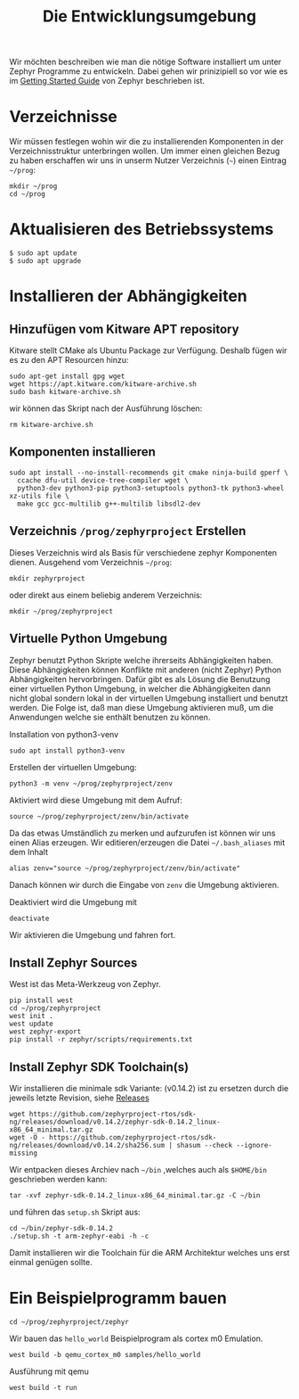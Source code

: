 #+title: Die Entwicklungsumgebung

Wir möchten beschreiben wie man die nötige Software installiert um unter
Zephyr Programme zu entwickeln. Dabei gehen wir prinizipiell so vor wie es im
[[https://docs.zephyrproject.org/latest/develop/getting_started/index.html][Getting Started Guide]] von Zephyr beschrieben ist.


* Verzeichnisse
Wir müssen festlegen wohin wir die zu installierenden Komponenten in der
Verzeichnisstruktur unterbringen wollen. Um immer einen gleichen Bezug
zu haben erschaffen wir uns in unserm Nutzer Verzeichnis (~~~) einen Eintrag
~~/prog~:
: mkdir ~/prog
: cd ~/prog

* Aktualisieren des Betriebssystems
: $ sudo apt update
: $ sudo apt upgrade

* Installieren der Abhängigkeiten
** Hinzufügen vom Kitware APT repository
Kitware stellt CMake als Ubuntu Package zur Verfügung.
Deshalb fügen wir es zu den APT Resourcen hinzu:
: sudo apt-get install gpg wget
: wget https://apt.kitware.com/kitware-archive.sh
: sudo bash kitware-archive.sh
wir können das Skript nach der Ausführung löschen:
: rm kitware-archive.sh
** Komponenten installieren
#+begin_example
sudo apt install --no-install-recommends git cmake ninja-build gperf \
  ccache dfu-util device-tree-compiler wget \
  python3-dev python3-pip python3-setuptools python3-tk python3-wheel xz-utils file \
  make gcc gcc-multilib g++-multilib libsdl2-dev
#+end_example
** Verzeichnis ~/prog/zephyrproject~ Erstellen
Dieses Verzeichnis wird als Basis für verschiedene zephyr Komponenten dienen. 
Ausgehend vom Verzeichnis ~~/prog~:
: mkdir zephyrproject
oder direkt aus einem beliebig anderem Verzeichnis:
: mkdir ~/prog/zephyrproject
** Virtuelle Python Umgebung
Zephyr benutzt Python Skripte welche ihrerseits Abhängigkeiten haben.
Diese Abhängigkeiten können Konflikte mit anderen (nicht Zephyr) Python
Abhängigkeiten hervorbringen. Dafür gibt es als Lösung die Benutzung einer
virtuellen Python Umgebung, in welcher die Abhängigkeiten dann nicht global
sondern lokal in der virtuellen Umgebung installiert und benutzt werden.
Die Folge ist, daß man diese Umgebung aktivieren muß, um die Anwendungen welche
sie enthält benutzen zu können.

Installation von python3-venv
: sudo apt install python3-venv

Erstellen der virtuellen Umgebung:
: python3 -m venv ~/prog/zephyrproject/zenv

Aktiviert wird diese Umgebung mit dem Aufruf:
: source ~/prog/zephyrproject/zenv/bin/activate

Da das etwas Umständlich zu merken und aufzurufen ist können wir uns einen
Alias erzeugen. Wir editieren/erzeugen die Datei ~~/.bash_aliases~ mit
dem Inhalt
: alias zenv="source ~/prog/zephyrproject/zenv/bin/activate"
Danach können wir durch die Eingabe von ~zenv~ die Umgebung aktivieren.

Deaktiviert wird die Umgebung mit
: deactivate

Wir aktivieren die Umgebung und fahren fort.
** Install Zephyr Sources
West ist das Meta-Werkzeug von Zephyr.
: pip install west
: cd ~/prog/zephyrproject
: west init .
: west update
: west zephyr-export
: pip install -r zephyr/scripts/requirements.txt
** Install Zephyr SDK Toolchain(s)
Wir installieren die minimale sdk Variante: (v0.14.2) ist zu ersetzen durch die jeweils
letzte Revision, siehe [[https://github.com/zephyrproject-rtos/sdk-ng/releases][Releases]]
: wget https://github.com/zephyrproject-rtos/sdk-ng/releases/download/v0.14.2/zephyr-sdk-0.14.2_linux-x86_64_minimal.tar.gz
: wget -O - https://github.com/zephyrproject-rtos/sdk-ng/releases/download/v0.14.2/sha256.sum | shasum --check --ignore-missing
Wir entpacken dieses Archiev nach ~~/bin~ ,welches auch als ~$HOME/bin~ geschrieben werden kann:
: tar -xvf zephyr-sdk-0.14.2_linux-x86_64_minimal.tar.gz -C ~/bin
und führen das ~setup.sh~ Skript aus:
: cd ~/bin/zephyr-sdk-0.14.2
: ./setup.sh -t arm-zephyr-eabi -h -c
Damit installieren wir die Toolchain für die ARM Architektur welches uns erst einmal genügen sollte.  
* Ein Beispielprogramm bauen
: cd ~/prog/zephyrproject/zephyr
Wir bauen das ~hello_world~ Beispielprogram als cortex m0 Emulation.
: west build -b qemu_cortex_m0 samples/hello_world
Ausführung mit qemu
: west build -t run

